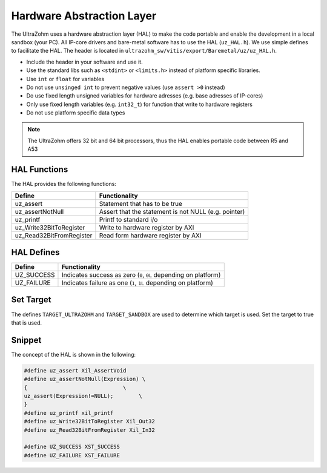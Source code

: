 .. _HAL:

==========================
Hardware Abstraction Layer
==========================

The UltraZohm uses a hardware abstraction layer (HAL) to make the code portable and enable the development in a local sandbox (your PC).
All IP-core drivers and bare-metal software has to use the HAL (``uz_HAL.h``).
We use simple defines to facilitate the HAL.
The header is located in ``ultrazohm_sw/vitis/export/Baremetal/uz/uz_HAL.h``.

* Include the header in your software and use it.
* Use the standard libs such as ``<stdint>`` or ``<limits.h>`` instead of platform specific libraries.
* Use ``int`` or ``float`` for variables
* Do not use ``unsinged int`` to prevent negative values (use ``assert >0`` instead)
* Do use fixed length unsigned variables for hardware adresses (e.g. base adresses of IP-cores)
* Only use fixed length variables (e.g. ``int32_t``) for function that write to hardware registers
* Do not use platform specific data types

.. note :: The UltraZohm offers 32 bit and 64 bit processors, thus the HAL enables portable code between R5 and A53

HAL Functions
=============

The HAL provides the following functions:

========================= ====================================================
Define                    Functionality
========================= ====================================================
uz_assert                 Statement that has to be true
uz_assertNotNull          Assert that the statement is not NULL (e.g. pointer)
uz_printf                 Printf to standard i/o
uz_Write32BitToRegister   Write to hardware register by AXI
uz_Read32BitFromRegister  Read form hardware register by AXI
========================= ====================================================


HAL Defines
===========

========== ===============================================================
Define              Functionality
========== ===============================================================
UZ_SUCCESS Indicates success as zero (``0``, ``0L`` depending on platform)
UZ_FAILURE Indicates failure as one (``1``, ``1L`` depending on platform)
========== ===============================================================

Set Target
==========

The defines ``TARGET_ULTRAZOHM`` and ``TARGET_SANDBOX`` are used to determine which target is used. Set the target to true that is used.

Snippet
=======

The concept of the HAL is shown in the following:

.. code-block:: c

    #define uz_assert Xil_AssertVoid
    #define uz_assertNotNull(Expression) \
    {                              \
    uz_assert(Expression!=NULL);        \
    }
    #define uz_printf xil_printf
    #define uz_Write32BitToRegister Xil_Out32
    #define uz_Read32BitFromRegister Xil_In32

    #define UZ_SUCCESS XST_SUCCESS
    #define UZ_FAILURE XST_FAILURE